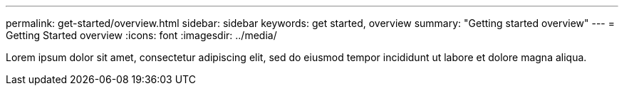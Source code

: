 ---
permalink: get-started/overview.html
sidebar: sidebar
keywords: get started, overview
summary: "Getting started overview"
---
= Getting Started overview
:icons: font
:imagesdir: ../media/

[.lead]
Lorem ipsum dolor sit amet, consectetur adipiscing elit, sed do eiusmod tempor incididunt ut labore et dolore magna aliqua.
